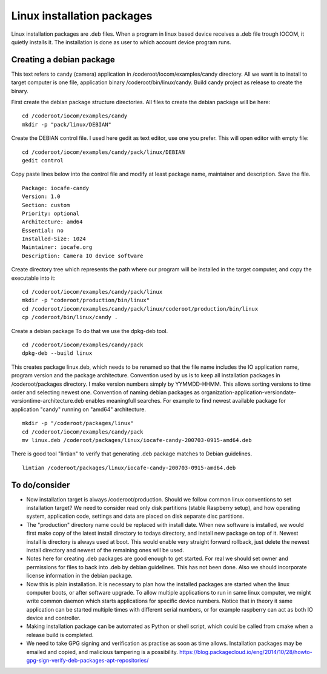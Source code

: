 Linux installation packages
============================

Linux installation packages are .deb files. When a program in linux based device receives a .deb file
trough IOCOM, it quietly installs it. The installation is done as user to which account device program runs.


Creating a debian package
**************************

This text refers to candy (camera) application in /coderoot/iocom/examples/candy directory. All we want
is to install to target computer is one file, application binary /coderoot/bin/linux/candy. Build candy 
project as release to create the binary.

First create the debian package structure directories. All files to create the debian package
will be here:

:: 

   cd /coderoot/iocom/examples/candy
   mkdir -p "pack/linux/DEBIAN"

Create the DEBIAN control file. I used here gedit as text editor, use one you prefer. 
This will open editor with empty file:

:: 

   cd /coderoot/iocom/examples/candy/pack/linux/DEBIAN
   gedit control

Copy paste lines below into the control file and modify at least package name, maintainer and description.
Save the file.

:: 

   Package: iocafe-candy
   Version: 1.0
   Section: custom
   Priority: optional
   Architecture: amd64
   Essential: no
   Installed-Size: 1024
   Maintainer: iocafe.org
   Description: Camera IO device software

Create directory tree which represents the path where our program will be installed in the target computer, 
and copy the executable into it:

:: 

   cd /coderoot/iocom/examples/candy/pack/linux
   mkdir -p "coderoot/production/bin/linux"
   cd /coderoot/iocom/examples/candy/pack/linux/coderoot/production/bin/linux
   cp /coderoot/bin/linux/candy .


Create a debian package 
To do that we use the dpkg-deb tool. 

::

   cd /coderoot/iocom/examples/candy/pack
   dpkg-deb --build linux


This creates package linux.deb, which needs to be renamed so that the file name includes the IO 
application name, program version and the package architecture. Convention used by us is to
keep all installation packages in /coderoot/packages directory. I make version numbers simply
by YYMMDD-HHMM. This allows sorting versions to time order and selecting newest one. 
Convention of naming debian packages as organization-application-versiondate-versiontime-architecture.deb
enables meaningfull searches. For example to find newest available package for application "candy" 
running on "amd64" architecture.

::

   mkdir -p "/coderoot/packages/linux"
   cd /coderoot/iocom/examples/candy/pack
   mv linux.deb /coderoot/packages/linux/iocafe-candy-200703-0915-amd64.deb

There is good tool "lintian" to verify that generating .deb package matches to Debian guidelines.

::

   lintian /coderoot/packages/linux/iocafe-candy-200703-0915-amd64.deb


To do/consider
***************

* Now installation target is always /coderoot/production. Should we follow common linux conventions to set installation target?
  We need to consider read only disk partitions (stable Raspberry setup), and how operating system, application code, settings
  and data are placed on disk separate disc partitions.
* The "production" directory name could be replaced with install date. When new software is installed, we would first make
  copy of the latest install directory to todays directory, and install new package on top of it. Newest install is 
  directory is always used at boot. This would enable very straight forward rollback, just delete the newest install 
  directory and newest of the remaining ones will be used. 
* Notes here for creating .deb packages are good enough to get started. For real we should set owner and permissions for 
  files to back into .deb by debian guidelines. This has not been done. Also we should incorporate license information in the
  debian package. 
* Now this is plain installation. It is necessary to plan how the installed packages are started when the linux computer
  boots, or after software upgrade. To allow multiple applications to run in same linux computer, we might write common daemon
  which starts applications for specific device numbers. Notice that in theory it same application can be started multiple
  times with different serial numbers, or for example raspberry can act as both IO device and controller.
* Making installation package can be automated as Python or shell script, which could be called from cmake when a release
  build is completed.
* We need to take GPG signing and verification as practise as soon as time allows. Installation packages may be emailed
  and copied, and malicious tampering is a possibility.
  https://blog.packagecloud.io/eng/2014/10/28/howto-gpg-sign-verify-deb-packages-apt-repositories/
